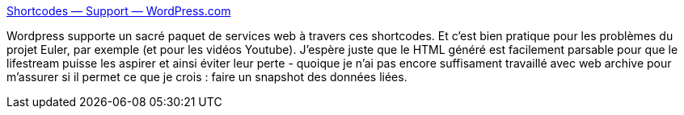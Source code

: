 :jbake-type: post
:jbake-status: published
:jbake-title: Shortcodes — Support — WordPress.com
:jbake-tags: web,wordpress,lifestream,_mois_janv.,_année_2014
:jbake-date: 2014-01-09
:jbake-depth: ../
:jbake-uri: shaarli/1389274604000.adoc
:jbake-source: https://nicolas-delsaux.hd.free.fr/Shaarli?searchterm=http%3A%2F%2Fen.support.wordpress.com%2Fshortcodes%2F&searchtags=web+wordpress+lifestream+_mois_janv.+_ann%C3%A9e_2014
:jbake-style: shaarli

http://en.support.wordpress.com/shortcodes/[Shortcodes — Support — WordPress.com]

Wordpress supporte un sacré paquet de services web à travers ces shortcodes. Et c'est bien pratique pour les problèmes du projet Euler, par exemple (et pour les vidéos Youtube). J'espère juste que le HTML généré est facilement parsable pour que le lifestream puisse les aspirer et ainsi éviter leur perte - quoique je n'ai pas encore suffisament travaillé avec web archive pour m'assurer si il permet ce que je crois : faire un snapshot des données liées.

